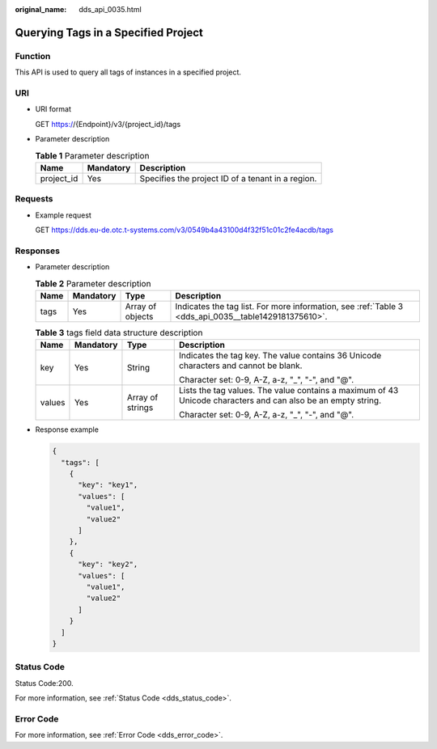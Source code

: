 :original_name: dds_api_0035.html

.. _dds_api_0035:

Querying Tags in a Specified Project
====================================

Function
--------

This API is used to query all tags of instances in a specified project.

URI
---

-  URI format

   GET https://{Endpoint}/v3/{project_id}/tags

-  Parameter description

   .. table:: **Table 1** Parameter description

      ========== ========= =================================================
      Name       Mandatory Description
      ========== ========= =================================================
      project_id Yes       Specifies the project ID of a tenant in a region.
      ========== ========= =================================================

Requests
--------

-  Example request

   GET https://dds.eu-de.otc.t-systems.com/v3/0549b4a43100d4f32f51c01c2fe4acdb/tags

Responses
---------

-  Parameter description

   .. table:: **Table 2** Parameter description

      +------+-----------+------------------+------------------------------------------------------------------------------------------------------+
      | Name | Mandatory | Type             | Description                                                                                          |
      +======+===========+==================+======================================================================================================+
      | tags | Yes       | Array of objects | Indicates the tag list. For more information, see :ref:`Table 3 <dds_api_0035__table1429181375610>`. |
      +------+-----------+------------------+------------------------------------------------------------------------------------------------------+

   .. _dds_api_0035__table1429181375610:

   .. table:: **Table 3** tags field data structure description

      +-----------------+-----------------+------------------+--------------------------------------------------------------------------------------------------------------+
      | Name            | Mandatory       | Type             | Description                                                                                                  |
      +=================+=================+==================+==============================================================================================================+
      | key             | Yes             | String           | Indicates the tag key. The value contains 36 Unicode characters and cannot be blank.                         |
      |                 |                 |                  |                                                                                                              |
      |                 |                 |                  | Character set: 0-9, A-Z, a-z, "_", "-", and "@".                                                             |
      +-----------------+-----------------+------------------+--------------------------------------------------------------------------------------------------------------+
      | values          | Yes             | Array of strings | Lists the tag values. The value contains a maximum of 43 Unicode characters and can also be an empty string. |
      |                 |                 |                  |                                                                                                              |
      |                 |                 |                  | Character set: 0-9, A-Z, a-z, "_", "-", and "@".                                                             |
      +-----------------+-----------------+------------------+--------------------------------------------------------------------------------------------------------------+

-  Response example

   .. code-block:: text

      {
        "tags": [
          {
            "key": "key1",
            "values": [
              "value1",
              "value2"
            ]
          },
          {
            "key": "key2",
            "values": [
              "value1",
              "value2"
            ]
          }
        ]
      }

Status Code
-----------

Status Code:200.

For more information, see :ref:`Status Code <dds_status_code>`.

Error Code
----------

For more information, see :ref:`Error Code <dds_error_code>`.
